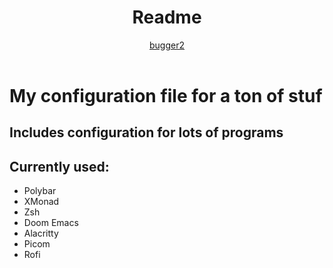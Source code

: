 #+title: Readme
#+author: [[https://github.com/bugger2][bugger2]]

* My configuration file for a ton of stuf

** Includes configuration for lots of programs
** Currently used:
- Polybar
- XMonad
- Zsh
- Doom Emacs
- Alacritty
- Picom
- Rofi
